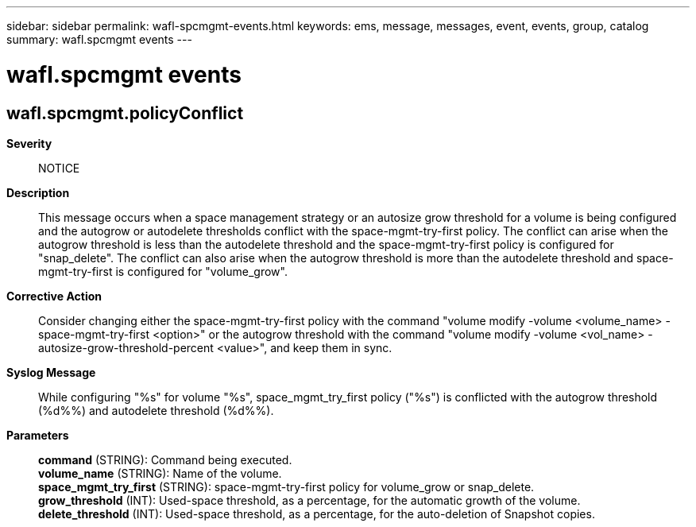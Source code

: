 ---
sidebar: sidebar
permalink: wafl-spcmgmt-events.html
keywords: ems, message, messages, event, events, group, catalog
summary: wafl.spcmgmt events
---

= wafl.spcmgmt events
:toclevels: 1
:hardbreaks:
:nofooter:
:icons: font
:linkattrs:
:imagesdir: ./media/

== wafl.spcmgmt.policyConflict
*Severity*::
NOTICE
*Description*::
This message occurs when a space management strategy or an autosize grow threshold for a volume is being configured and the autogrow or autodelete thresholds conflict with the space-mgmt-try-first policy. The conflict can arise when the autogrow threshold is less than the autodelete threshold and the space-mgmt-try-first policy is configured for "snap_delete". The conflict can also arise when the autogrow threshold is more than the autodelete threshold and space-mgmt-try-first is configured for "volume_grow".
*Corrective Action*::
Consider changing either the space-mgmt-try-first policy with the command "volume modify -volume <volume_name> -space-mgmt-try-first <option>" or the autogrow threshold with the command "volume modify -volume <vol_name> -autosize-grow-threshold-percent <value>", and keep them in sync.
*Syslog Message*::
While configuring "%s" for volume "%s", space_mgmt_try_first policy ("%s") is conflicted with the autogrow threshold (%d%%) and autodelete threshold (%d%%).
*Parameters*::
*command* (STRING): Command being executed.
*volume_name* (STRING): Name of the volume.
*space_mgmt_try_first* (STRING): space-mgmt-try-first policy for volume_grow or snap_delete.
*grow_threshold* (INT): Used-space threshold, as a percentage, for the automatic growth of the volume.
*delete_threshold* (INT): Used-space threshold, as a percentage, for the auto-deletion of Snapshot copies.

